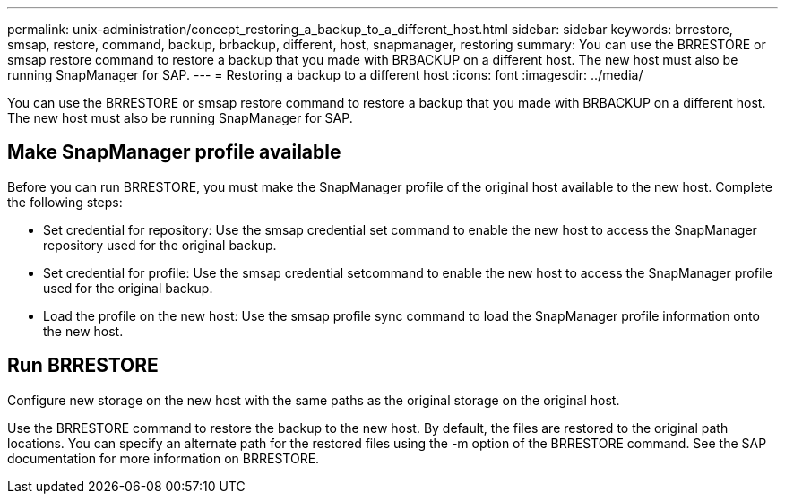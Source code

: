 ---
permalink: unix-administration/concept_restoring_a_backup_to_a_different_host.html
sidebar: sidebar
keywords: brrestore, smsap, restore, command, backup, brbackup, different, host, snapmanager, restoring
summary: You can use the BRRESTORE or smsap restore command to restore a backup that you made with BRBACKUP on a different host. The new host must also be running SnapManager for SAP.
---
= Restoring a backup to a different host
:icons: font
:imagesdir: ../media/

[.lead]
You can use the BRRESTORE or smsap restore command to restore a backup that you made with BRBACKUP on a different host. The new host must also be running SnapManager for SAP.

== Make SnapManager profile available

Before you can run BRRESTORE, you must make the SnapManager profile of the original host available to the new host. Complete the following steps:

* Set credential for repository: Use the smsap credential set command to enable the new host to access the SnapManager repository used for the original backup.
* Set credential for profile: Use the smsap credential setcommand to enable the new host to access the SnapManager profile used for the original backup.
* Load the profile on the new host: Use the smsap profile sync command to load the SnapManager profile information onto the new host.

== Run BRRESTORE

Configure new storage on the new host with the same paths as the original storage on the original host.

Use the BRRESTORE command to restore the backup to the new host. By default, the files are restored to the original path locations. You can specify an alternate path for the restored files using the -m option of the BRRESTORE command. See the SAP documentation for more information on BRRESTORE.
